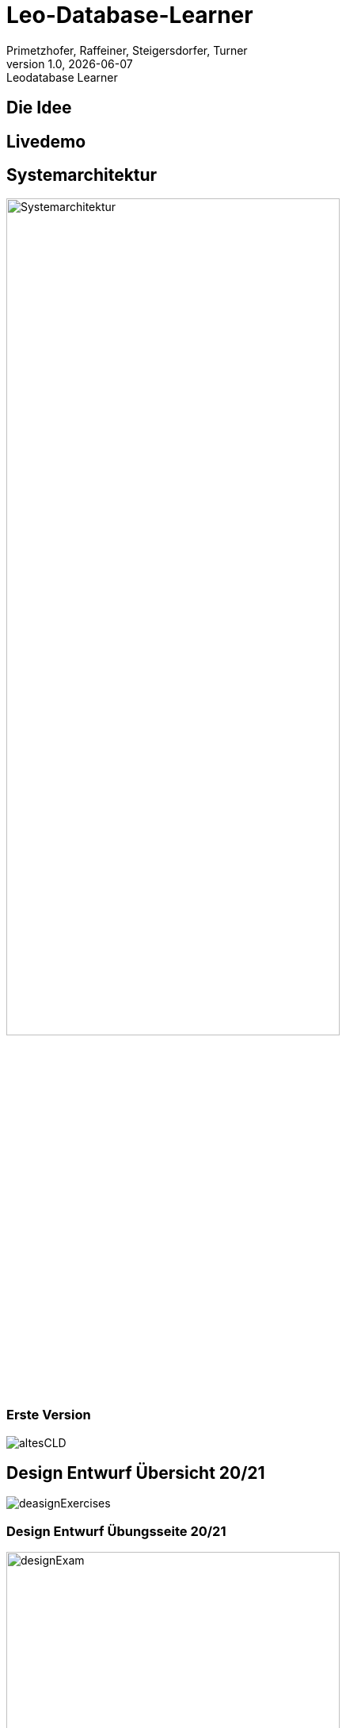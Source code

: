 = Leo-Database-Learner
Vanessa Primetzhofer
1.0, 2020-08-22
:customcss: css/presentation.css
:revealjs_customtheme: css/sky.css
:revealjs_width: 1408
:revealjs_height: 792
:source-highlighter: highlightjs
:highlightjs-theme: css/atom-one-light.css
:iconfont-remote!:
:iconfont-name: fonts/fontawesome/css/all
:author: Primetzhofer, Raffeiner, Steigersdorfer, Turner
:revnumber: 1.0
:revdate: {docdate}
:revremark: Leodatabase Learner
:encoding: utf-8
:lang: de
:imagesdir: images
:doctype: article
:icons: font

== Die Idee

//[cloud,fragment]
//....
//Grundausbildung,
//Übungstool,
//SQL-Befehle,
//Eigenständiges Lernen,
//Kostenlos,
//Erleichterung,
//Wissenstandscheck,
//Select-Statements,
//Klauseln,
//Datenmodel,
//Tests
//....

== Livedemo

== Systemarchitektur

image:Systemarchitektur.PNG[Systemarchitektur,width=70%]

=== Erste Version

image:altesCLD.png[]

== Design Entwurf Übersicht 20/21

image:deasignExercises.JPG[]

=== Design Entwurf Übungsseite 20/21

image:designExam.JPG[width=70%]

=== Design Entwurf Übung 21/22

image:design1.jpeg[width=70%]

=== Design Entwurf Ergebnis 21/22

image:design.jpeg[width=70%]

== Github Todos

image:githubTodos.png[width=70%]

== Schwierigkeiten beim Projekt

=== Nächste Schritte

=== Danke für Ihre Aufmerksamkeit!

== Klassendiagramm

image:cld-ist.png[width=35%]



